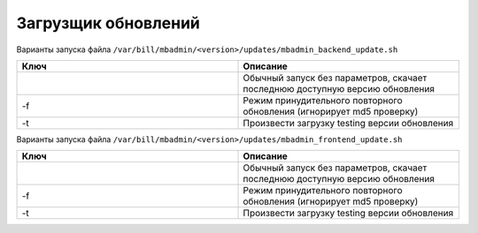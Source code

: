 Загрузщик обновлений
*************************************************

Варианты запуска файла ``/var/bill/mbadmin/<version>/updates/mbadmin_backend_update.sh``

.. list-table:: 
   :widths: 100 100
   :header-rows: 1

   * - Ключ
     - Описание
   * - 
     - Обычный запуск без параметров, скачает последнюю доступную версию обновления
   * - -f
     - Режим принудительного повторного обновления (игнорирует md5 проверку)
   * - -t
     - Произвести загрузку testing версии обновления


Варианты запуска файла ``/var/bill/mbadmin/<version>/updates/mbadmin_frontend_update.sh``

.. list-table::
   :widths: 100 100
   :header-rows: 1

   * - Ключ
     - Описание
   * -
     - Обычный запуск без параметров, скачает последнюю доступную версию обновления
   * - -f
     - Режим принудительного повторного обновления (игнорирует md5 проверку)
   * - -t
     - Произвести загрузку testing версии обновления
